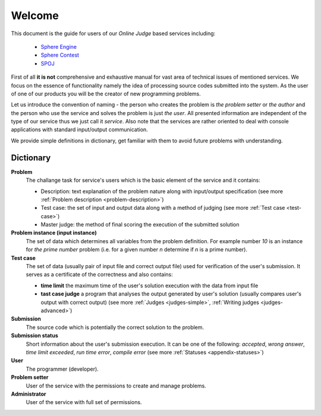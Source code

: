#######
Welcome
#######

This document is the guide for users of our *Online Judge* based services including:

 - `Sphere Engine <http://www.sphere-engine.com?utm_source=handbook>`_
 - `Sphere Contest <http://www.sphere-contest.com?utm_source=handbook>`_
 - `SPOJ <http://www.spoj.com>`_
      
First of all **it is not** comprehensive and exhaustive manual for vast area of technical issues of mentioned services. We focus on the essence of functionality namely the idea of processing source codes submitted into the system. As the user of one of our products you will be the creator of new programming problems. 

Let us introduce the convention of naming - the person who creates the problem is *the problem setter* or *the author* and the person who use the service and solves the problem is just *the user*. All presented information are independent of the type of our service thus we just call it *service*. Also note that the services are rather oriented to deal with console applications with standard input/output communication. 

We provide simple definitions in dictionary, get familiar with them to avoid future problems with understanding.

Dictionary
----------
         
**Problem**
  The challange task for service's users which is the basic element of the service and it contains:
  
  - Description: text explanation of the problem nature along with input/output specification (see more :ref:`Problem description <problem-description>`)
  - Test case: the set of input and output data along with a method of judging (see more :ref:`Test case <test-case>`)
  - Master judge: the method of final scoring the execution of the submitted solution
  
**Problem instance (input instance)**
  The set of data which determines all variables from the problem definition. For example 
  number *10* is an instance for *the prime number* problem (i.e. for a given number *n* 
  determine if *n* is a prime number).
  
**Test case**
  The set of data (usually pair of input file and correct output file) used for verification 
  of the user's submission. It serves as a certificate of the correctness and also contains:
  
  - **time limit** the maximum time of the user's solution execution with the data from input file
  - **tast case judge** a program that analyses the output generated by user's solution 
    (usually compares user's output with correct output) (see more :ref:`Judges <judges-simple>`, 
    :ref:`Writing judges <judges-advanced>`)
  
**Submission** ­
  The source code which is potentially the correct solution to the problem.
  
**Submission status**
  Short information about the user's submission execution. It can be one of the following: 
  *accepted*, *wrong answer*, *time limit exceeded*, *run time error*, *compile error* 
  (see more :ref:`Statuses <appendix-statuses>`)
  
**User**
  The programmer (developer).
  
**Problem setter** 
  User of the service with the permissions to create and manage problems.
  
**Administrator**
  User of the service with full set of permissions.
